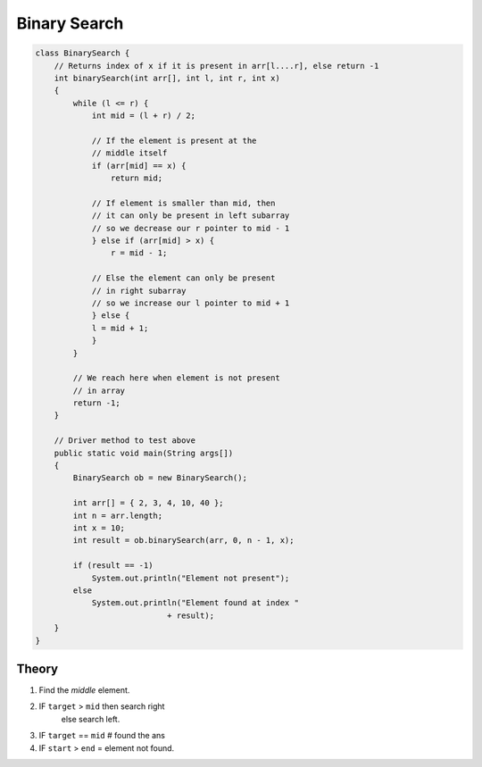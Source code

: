 Binary Search
=============

.. code-block:: java


    class BinarySearch {
        // Returns index of x if it is present in arr[l....r], else return -1
        int binarySearch(int arr[], int l, int r, int x)
        {
            while (l <= r) {
                int mid = (l + r) / 2;

                // If the element is present at the
                // middle itself
                if (arr[mid] == x) {
                    return mid;

                // If element is smaller than mid, then
                // it can only be present in left subarray
                // so we decrease our r pointer to mid - 1
                } else if (arr[mid] > x) {
                    r = mid - 1;

                // Else the element can only be present
                // in right subarray
                // so we increase our l pointer to mid + 1
                } else {
                l = mid + 1;
                }
            }

            // We reach here when element is not present
            // in array
            return -1;
        }

        // Driver method to test above
        public static void main(String args[])
        {
            BinarySearch ob = new BinarySearch();

            int arr[] = { 2, 3, 4, 10, 40 };
            int n = arr.length;
            int x = 10;
            int result = ob.binarySearch(arr, 0, n - 1, x);

            if (result == -1)
                System.out.println("Element not present");
            else
                System.out.println("Element found at index "
                                + result);
        }
    }



-------------
Theory
-------------

1) Find the `middle` element.
2) IF ``target`` > ``mid`` then search right
    else search left.
3) IF ``target`` == ``mid`` # found the ans

4) IF ``start`` > ``end`` = element not found.